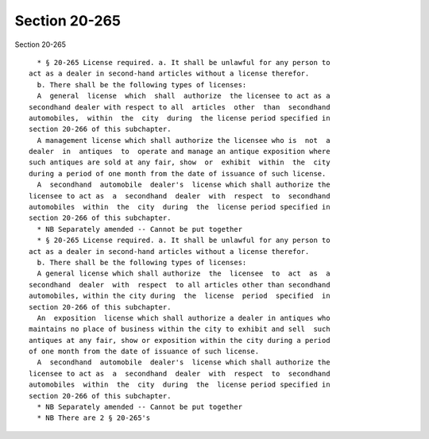 Section 20-265
==============

Section 20-265 ::    
        
     
        * § 20-265 License required. a. It shall be unlawful for any person to
      act as a dealer in second-hand articles without a license therefor.
        b. There shall be the following types of licenses:
        A  general  license  which  shall  authorize  the licensee to act as a
      secondhand dealer with respect to all  articles  other  than  secondhand
      automobiles,  within  the  city  during  the license period specified in
      section 20-266 of this subchapter.
        A management license which shall authorize the licensee who is  not  a
      dealer  in  antiques  to  operate and manage an antique exposition where
      such antiques are sold at any fair, show  or  exhibit  within  the  city
      during a period of one month from the date of issuance of such license.
        A  secondhand  automobile  dealer's  license which shall authorize the
      licensee to act as  a  secondhand  dealer  with  respect  to  secondhand
      automobiles  within  the  city  during  the  license period specified in
      section 20-266 of this subchapter.
        * NB Separately amended -- Cannot be put together
        * § 20-265 License required. a. It shall be unlawful for any person to
      act as a dealer in second-hand articles without a license therefor.
        b. There shall be the following types of licenses:
        A general license which shall authorize  the  licensee  to  act  as  a
      secondhand  dealer  with  respect  to all articles other than secondhand
      automobiles, within the city during  the  license  period  specified  in
      section 20-266 of this subchapter.
        An  exposition  license which shall authorize a dealer in antiques who
      maintains no place of business within the city to exhibit and sell  such
      antiques at any fair, show or exposition within the city during a period
      of one month from the date of issuance of such license.
        A  secondhand  automobile  dealer's  license which shall authorize the
      licensee to act as  a  secondhand  dealer  with  respect  to  secondhand
      automobiles  within  the  city  during  the  license period specified in
      section 20-266 of this subchapter.
        * NB Separately amended -- Cannot be put together
        * NB There are 2 § 20-265's
    
    
    
    
    
    
    